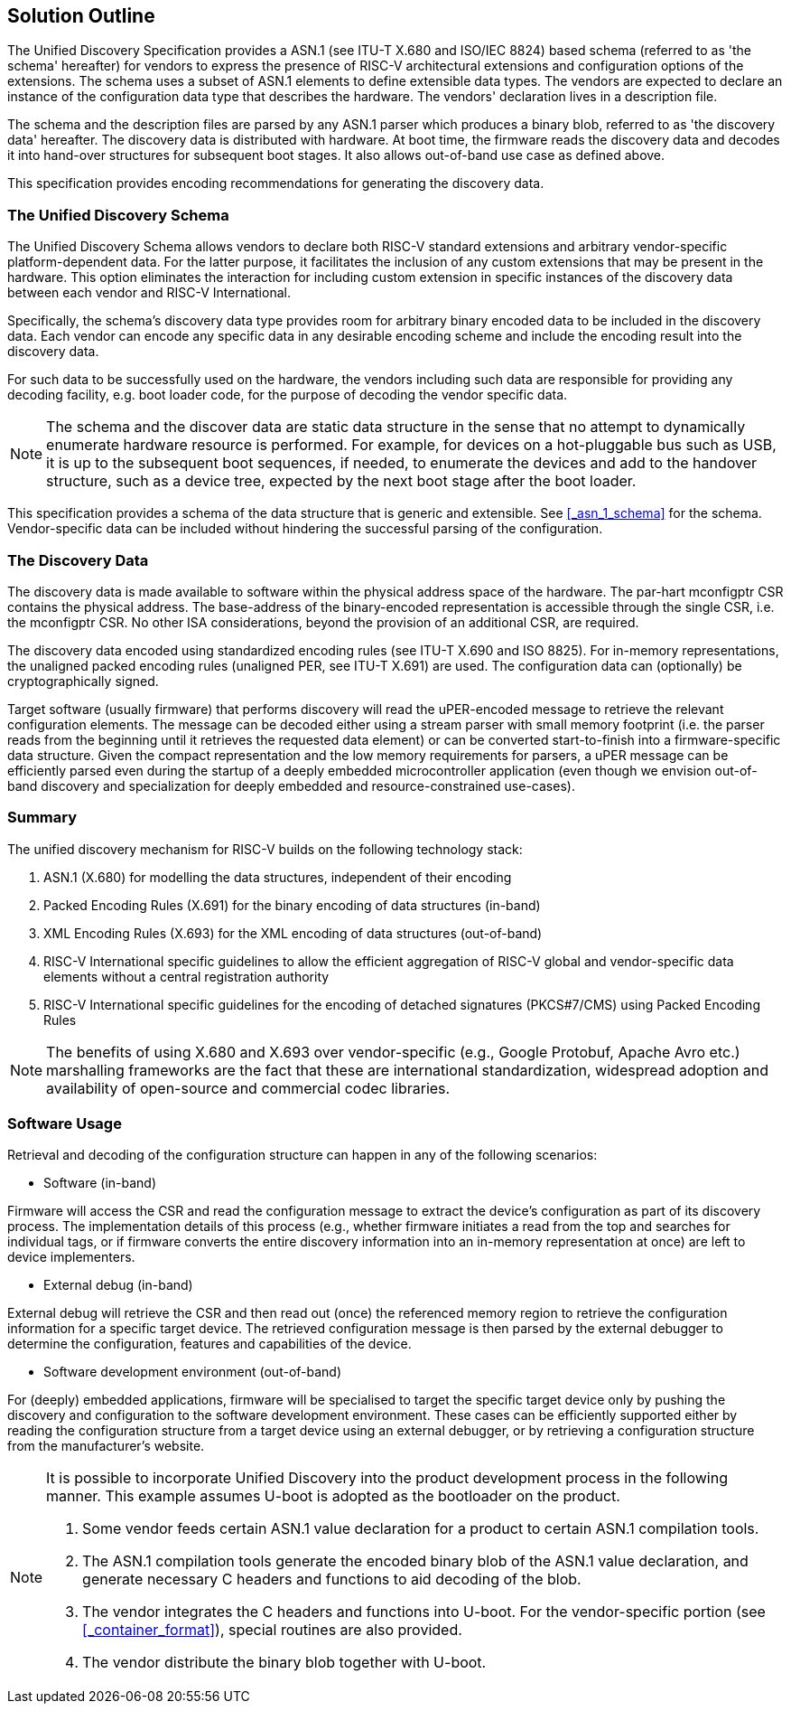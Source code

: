 == Solution Outline

// . Schema + Value Notation (human readable form) + Parser

// . Reuse existing standards -> ITU standards & examples (SNMP)

The Unified Discovery Specification provides a ASN.1 (see ITU-T X.680 and ISO/IEC 
8824) based schema (referred to as 'the schema' hereafter) for vendors to express the 
      presence of RISC-V architectural extensions and configuration options of the 
extensions. The schema uses a subset of ASN.1 elements to define extensible data types.  
The vendors are expected to declare an instance of the configuration data type that
 describes the hardware. The vendors' declaration lives in a description file.

The schema and the description files are parsed by any ASN.1 parser which produces a 
binary blob, referred to as 'the discovery data' hereafter. The discovery data is 
distributed with hardware. At boot time, the firmware reads the discovery data and decodes 
it into hand-over structures for subsequent boot stages. It also allows out-of-band use 
case as defined above.

This specification provides encoding recommendations for generating the discovery data.

//. vendor-specific info

=== The Unified Discovery Schema

The Unified Discovery Schema allows vendors to declare both RISC-V standard extensions and 
arbitrary vendor-specific platform-dependent data. For the latter purpose, it facilitates 
the inclusion of
any custom extensions that may be present in the hardware. This option eliminates the 
interaction for including custom extension in specific instances of the discovery data 
between each vendor and RISC-V International.

Specifically, the schema's discovery data type provides room for arbitrary binary encoded 
data to be included in the discovery data. Each vendor can encode any specific data in any 
desirable encoding scheme and include the encoding result into the discovery data.

For such data to be successfully used on the hardware, the vendors including such data are 
responsible for providing any decoding facility, e.g. boot loader code, for the purpose of 
decoding the vendor specific data.

NOTE: The schema and the discover data are static data structure in the sense that no 
attempt to dynamically enumerate hardware resource is performed. For example, for devices 
on a hot-pluggable bus such as USB, it is up to the subsequent boot sequences, if needed, 
to enumerate the devices and add to the handover structure, such as a device tree, 
expected by the next boot stage after the boot loader.

This specification provides a schema of the data structure that is generic and extensible.  
See <<_asn_1_schema>> for the schema. Vendor-specific data can be included without 
hindering the successful parsing of the configuration.

=== The Discovery Data

The discovery data is made available to software within the physical address space of the 
hardware. The par-hart mconfigptr CSR contains the physical address.
The base-address of the binary-encoded representation is accessible through the single 
CSR, i.e. the mconfigptr CSR.  No other ISA considerations, beyond the provision of an 
additional CSR, are required.

The discovery data encoded using standardized encoding rules (see ITU-T X.690 and ISO 
8825).  For in-memory representations, the unaligned packed encoding rules (unaligned PER, 
see ITU-T X.691) are used. The configuration data can (optionally) be cryptographically 
signed.

Target software (usually firmware) that performs discovery will read the uPER-encoded 
message to retrieve the relevant configuration elements. The message can be decoded either 
using a stream parser with small memory footprint (i.e. the parser reads from the 
beginning until it retrieves the requested data element) or can be converted 
start-to-finish into a firmware-specific data structure. Given the compact representation 
and the low memory requirements for parsers, a uPER message can be efficiently parsed even 
during the startup of a deeply embedded microcontroller application (even though we 
envision out-of-band discovery and specialization for deeply embedded and 
resource-constrained use-cases).

=== Summary

The unified discovery mechanism for RISC-V builds on the following technology stack:

. ASN.1 (X.680) for modelling the data structures, independent of their encoding

. Packed Encoding Rules (X.691) for the binary encoding of data structures (in-band)

. XML Encoding Rules (X.693) for the XML encoding of data structures (out-of-band)

. RISC-V International specific guidelines to allow the efficient aggregation of RISC-V 
global and vendor-specific data elements without a central registration authority

. RISC-V International specific guidelines for the encoding of detached signatures 
(PKCS#7/CMS) using Packed Encoding Rules


NOTE: The benefits of using X.680 and X.693 over vendor-specific (e.g., Google Protobuf, 
Apache Avro etc.) marshalling frameworks are the fact that these are international 
standardization, widespread adoption and availability of open-source and commercial codec 
libraries.

=== Software Usage

Retrieval and decoding of the configuration structure can happen in any of the following 
scenarios:

- Software (in-band)

Firmware will access the CSR and read the configuration message to extract the device’s 
configuration as part of its discovery process. The implementation details of this process 
(e.g., whether firmware initiates a read from the top and searches for individual tags, or 
if firmware converts the entire discovery information into an in-memory representation at 
once) are left to device implementers.

- External debug (in-band)

External debug will retrieve the CSR and then read out (once) the referenced memory region 
to retrieve the configuration information for a specific target device. The retrieved 
configuration message is then parsed by the external debugger to determine the 
configuration, features and capabilities of the device.

- Software development environment (out-of-band)

For (deeply) embedded applications, firmware will be specialised to target the specific 
target device only by pushing the discovery and configuration to the software development 
environment. These cases can be efficiently supported either by reading the configuration 
structure from a target device using an external debugger, or by retrieving a 
configuration structure from the manufacturer’s website.

[NOTE]
====
It is possible to incorporate Unified Discovery into the product development process in 
the following manner. This example assumes U-boot is adopted as the bootloader on the 
product.

1. Some vendor feeds certain ASN.1 value declaration for a product to certain ASN.1 
   compilation tools. 
2. The ASN.1 compilation tools generate the encoded binary blob of the ASN.1 value 
   declaration, and generate necessary C headers and functions to aid decoding of the 
blob.
3. The vendor integrates the C headers and functions into U-boot. For the vendor-specific 
   portion (see <<_container_format>>), special routines are also provided.
4. The vendor distribute the binary blob together with U-boot.
====
